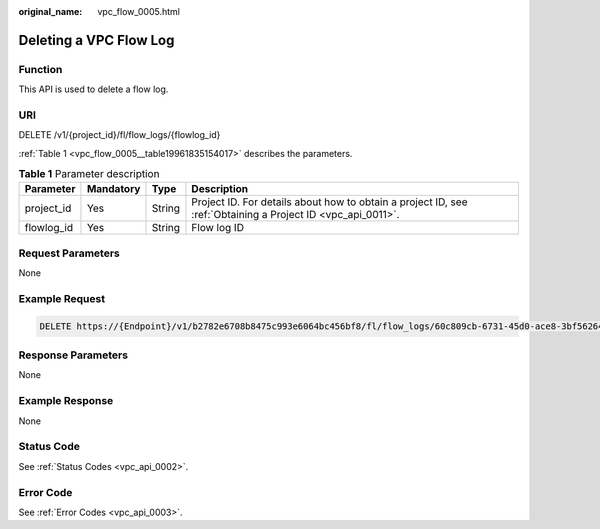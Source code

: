 :original_name: vpc_flow_0005.html

.. _vpc_flow_0005:

Deleting a VPC Flow Log
=======================

Function
--------

This API is used to delete a flow log.

URI
---

DELETE /v1/{project_id}/fl/flow_logs/{flowlog_id}

:ref:`Table 1 <vpc_flow_0005__table19961835154017>` describes the parameters.

.. _vpc_flow_0005__table19961835154017:

.. table:: **Table 1** Parameter description

   +------------+-----------+--------+-------------------------------------------------------------------------------------------------------------+
   | Parameter  | Mandatory | Type   | Description                                                                                                 |
   +============+===========+========+=============================================================================================================+
   | project_id | Yes       | String | Project ID. For details about how to obtain a project ID, see :ref:`Obtaining a Project ID <vpc_api_0011>`. |
   +------------+-----------+--------+-------------------------------------------------------------------------------------------------------------+
   | flowlog_id | Yes       | String | Flow log ID                                                                                                 |
   +------------+-----------+--------+-------------------------------------------------------------------------------------------------------------+

Request Parameters
------------------

None

Example Request
---------------

.. code-block:: text

   DELETE https://{Endpoint}/v1/b2782e6708b8475c993e6064bc456bf8/fl/flow_logs/60c809cb-6731-45d0-ace8-3bf5626421a9

Response Parameters
-------------------

None

Example Response
----------------

None

Status Code
-----------

See :ref:`Status Codes <vpc_api_0002>`.

Error Code
----------

See :ref:`Error Codes <vpc_api_0003>`.
